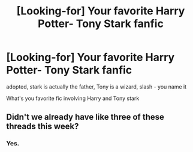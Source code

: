 #+TITLE: [Looking-for] Your favorite Harry Potter- Tony Stark fanfic

* [Looking-for] Your favorite Harry Potter- Tony Stark fanfic
:PROPERTIES:
:Author: UndergroundNerd
:Score: 0
:DateUnix: 1495865507.0
:DateShort: 2017-May-27
:END:
adopted, stark is actually the father, Tony is a wizard, slash - you name it

What's you favorite fic involving Harry and Tony stark


** Didn't we already have like three of these threads this week?
:PROPERTIES:
:Author: Hellstrike
:Score: 2
:DateUnix: 1495877798.0
:DateShort: 2017-May-27
:END:

*** Yes.
:PROPERTIES:
:Author: viol8er
:Score: 1
:DateUnix: 1495908845.0
:DateShort: 2017-May-27
:END:
